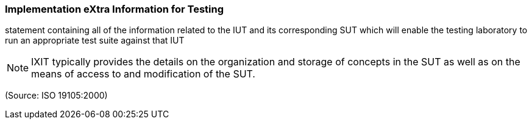 === Implementation eXtra Information for Testing

statement containing all of the information related to the IUT and its corresponding SUT which will enable the testing laboratory to run an appropriate test suite against that IUT

NOTE: IXIT typically provides the details on the organization and storage of concepts in the SUT as well as on the means of access to and modification of the SUT.

(Source: ISO 19105:2000)

